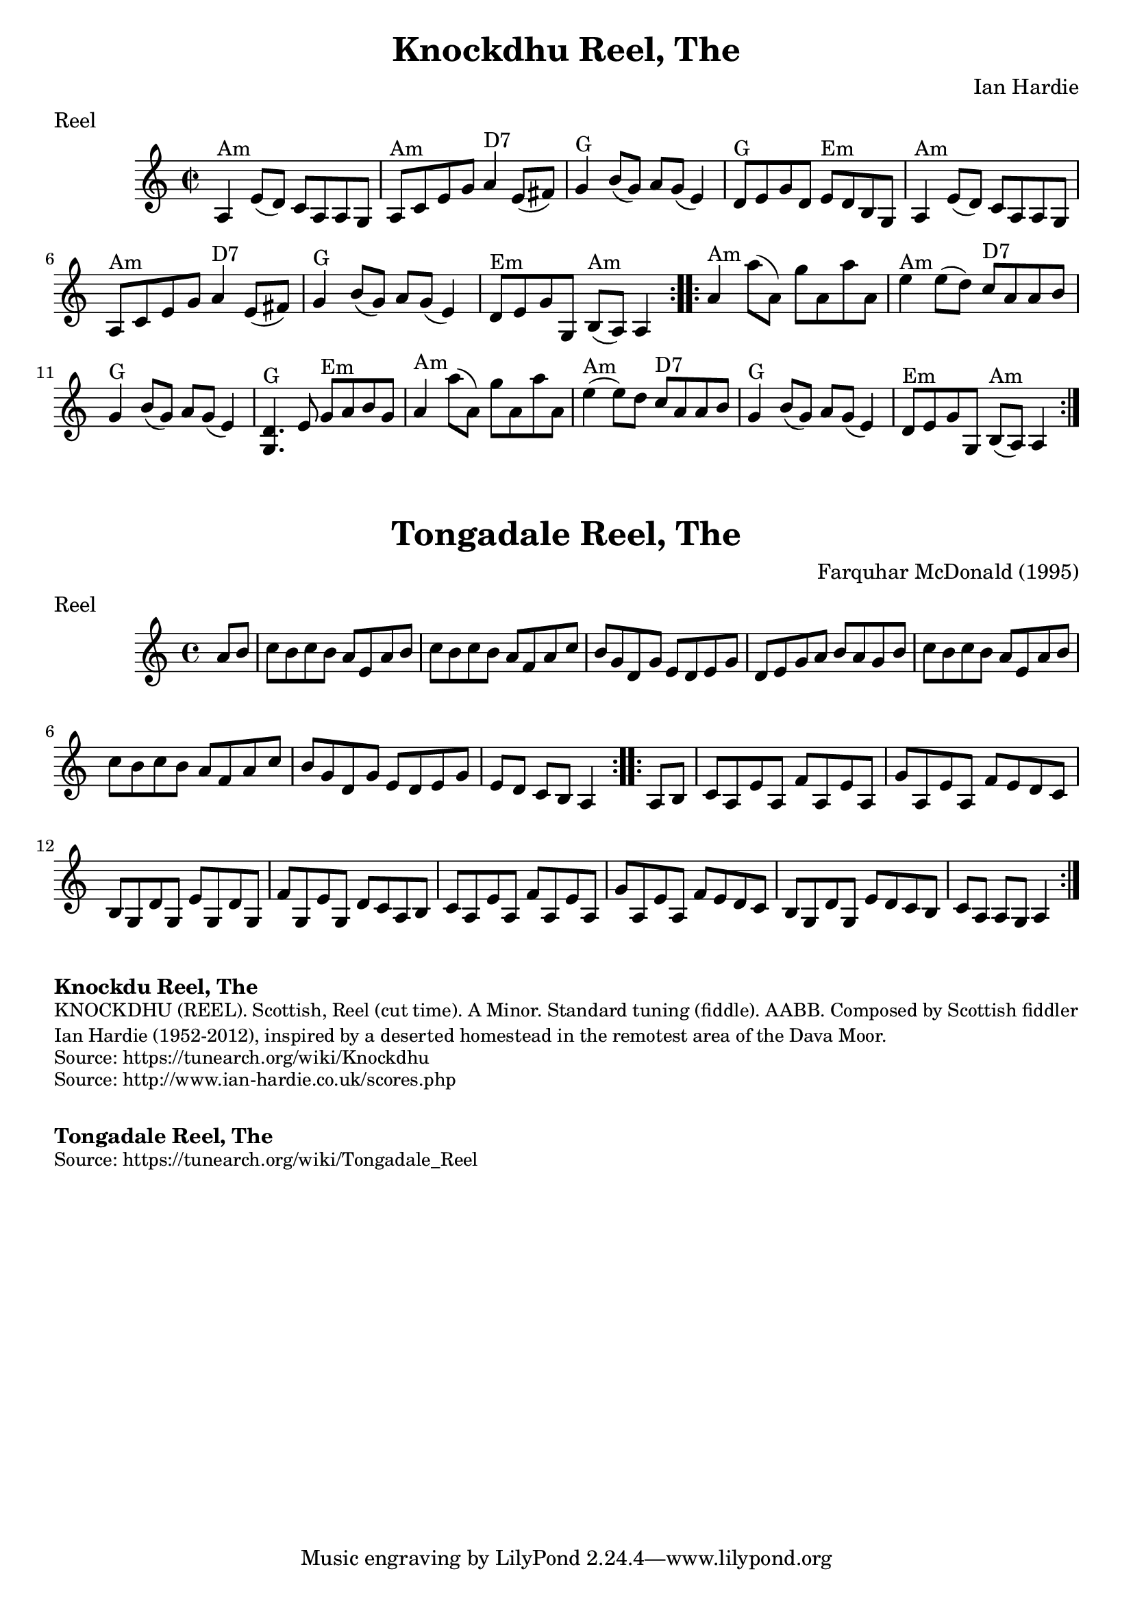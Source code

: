 \version "2.20.0"
\language "english"

\paper {
  print-all-headers = ##t
}

\score {
  \header {
    composer = "Ian Hardie"
    keywords = "scottish"
    meter = "Reel"
    title = "Knockdhu Reel, The"
    transcription = "2014 John Chambers <jc:trillian.mit.edu>"
  }

  \relative c' {
    \time 2/2
    \key a \minor

    \repeat volta 2 {
      a4 ^"Am"   e'8 (   d8  -)   c8    a8    a8    g8    |
      a8 ^"Am"   c8    e8    g8      a4 ^"D7"   e8 (   fs8  -)  |
      g4 ^"G"   b8 (   g8  -)   a8    g8 (   e4  -)   |
      d8 ^"G"   e8    g8    d8      e8 ^"Em"   d8    b8    g8   |
      a4 ^"Am"   e'8 (   d8  -)   c8    a8    a8    g8   |
      a8 ^"Am"   c8      e8    g8      a4 ^"D7"   e8 (   fs8  -)   |
      g4 ^"G"   b8     (   g8  -)   a8    g8 (   e4  -)   |
      d8 ^"Em"   e8    g8    g,8      b8 ^"Am"(   a8  -)   a4  |
    }

    \repeat volta 2 {
      a'4 ^"Am"   a'8 ( a,8  -)   g'8    a,8    a'8    a,8    |
      e'4 ^"Am"   e8 (  d8  -)     c8 ^"D7"   a8    a8    b8    |
      g4 ^"G"   b8 (  g8  -)   a8    g8 (   e4  -)   |
      <<   d4. ^"G"   g,4.   >> e'8    g8 ^"Em"   a8    b8    g8   |
      a4 ^"Am"   a'8 (   a,8  -)   g'8    a,8    a'8    a,8    |
      e'4 ^"Am" (   e8  -)   d8   c8 ^"D7"   a8    a8    b8    |
      g4 ^"G"   b8 (   g8  -)   a8    g8 (   e4  -)   |
      d8 ^"Em"   e8    g8    g,8      b8 ^"Am"( a8  -)   a4  |
    }
  }
}

\score {
  \header {
    composer = "Farquhar McDonald (1995)"
    keywords = "scottish"
    meter = "Reel"
    title = "Tongadale Reel, The"
  }

  \relative c'' {
    \time 4/4
    \key a \minor

    \repeat volta 2 {
      \partial 4 { a8    b8  } |
      c8  b8    c8    b8    a8    e8    a8    b8  |
      c8    b8    c8    b8    a8    f8    a8    c8  |
      b8    g8    d8    g8    e8    d8    e8    g8  |
      d8    e8    g8    a8    b8    a8    g8    b8  |
      c8   b8    c8    b8    a8    e8   a8    b8  |
      c8   b8    c8    b8    a8    f8    a8   c8 |
      b8   g8    d8    g8    e8    d8    e8    g8  |
      \partial 2. { e8    d8    c8    b8   a4 } |
    }

    \repeat volta 2 {
      \partial 4 { a8   b8 } |
      c8   a8    e'8    a,8    f'8    a,8    e'8    a,8  |
      g'8    a,8    e'8    a,8    f'8    e8    d8    c8  |
      b8   g8   d'8    g,8    e'8    g,8    d'8    g,8  |
      f'8    g,8    e'8    g,8    d'8  c8    a8    b8  |
      c8    a8    e'8    a,8    f'8    a,8    e'8    a,8  |
      g'8    a,8    e'8    a,8    f'8    e8    d8    c8  |
      b8   g8    d'8    g,8    e'8    d8    c8    b8  |
      \partial 2. { c8   a8    a8    g8    a4 } |
    }
  }
}

\markup \bold { Knockdu Reel, The }
\markup \smaller \wordwrap {
  KNOCKDHU (REEL). Scottish, Reel (cut time). A Minor. Standard tuning (fiddle). AABB. Composed by Scottish fiddler Ian Hardie (1952-2012), inspired by "a deserted homestead in the remotest area of the Dava Moor."
}
\markup \smaller \wordwrap { Source: https://tunearch.org/wiki/Knockdhu }
\markup \smaller \wordwrap { Source: http://www.ian-hardie.co.uk/scores.php }

\markup \vspace #1

\markup \bold { Tongadale Reel, The }
\markup \smaller \wordwrap { Source: https://tunearch.org/wiki/Tongadale_Reel }
